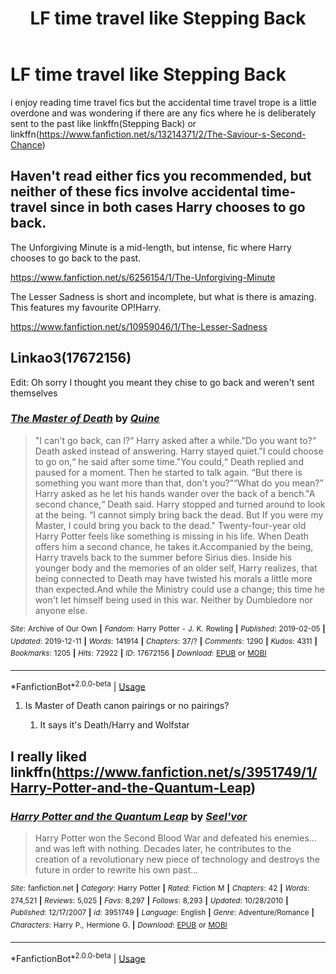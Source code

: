 #+TITLE: LF time travel like Stepping Back

* LF time travel like Stepping Back
:PROPERTIES:
:Author: Kingslayer629736
:Score: 8
:DateUnix: 1577638788.0
:DateShort: 2019-Dec-29
:FlairText: Request
:END:
i enjoy reading time travel fics but the accidental time travel trope is a little overdone and was wondering if there are any fics where he is deliberately sent to the past like linkffn(Stepping Back) or linkffn([[https://www.fanfiction.net/s/13214371/2/The-Saviour-s-Second-Chance]])


** Haven't read either fics you recommended, but neither of these fics involve accidental time-travel since in both cases Harry chooses to go back.

The Unforgiving Minute is a mid-length, but intense, fic where Harry chooses to go back to the past.

[[https://www.fanfiction.net/s/6256154/1/The-Unforgiving-Minute]]

The Lesser Sadness is short and incomplete, but what is there is amazing. This features my favourite OP!Harry.

[[https://www.fanfiction.net/s/10959046/1/The-Lesser-Sadness]]
:PROPERTIES:
:Author: Efficient_Assistant
:Score: 2
:DateUnix: 1577652764.0
:DateShort: 2019-Dec-30
:END:


** Linkao3(17672156)

Edit: Oh sorry I thought you meant they chise to go back and weren't sent themselves
:PROPERTIES:
:Author: Quine_
:Score: 1
:DateUnix: 1577650473.0
:DateShort: 2019-Dec-29
:END:

*** [[https://archiveofourown.org/works/17672156][*/The Master of Death/*]] by [[https://www.archiveofourown.org/users/Quine/pseuds/Quine][/Quine/]]

#+begin_quote
  "I can't go back, can I?“ Harry asked after a while."Do you want to?“ Death asked instead of answering. Harry stayed quiet."I could choose to go on,“ he said after some time."You could,“ Death replied and paused for a moment. Then he started to talk again. “But there is something you want more than that, don't you?”“What do you mean?” Harry asked as he let his hands wander over the back of a bench."A second chance,“ Death said. Harry stopped and turned around to look at the being. “I cannot simply bring back the dead. But If you were my Master, I could bring you back to the dead." Twenty-four-year old Harry Potter feels like something is missing in his life. When Death offers him a second chance, he takes it.Accompanied by the being, Harry travels back to the summer before Sirius dies. Inside his younger body and the memories of an older self, Harry realizes, that being connected to Death may have twisted his morals a little more than expected.And while the Ministry could use a change; this time he won't let himself being used in this war. Neither by Dumbledore nor anyone else.
#+end_quote

^{/Site/:} ^{Archive} ^{of} ^{Our} ^{Own} ^{*|*} ^{/Fandom/:} ^{Harry} ^{Potter} ^{-} ^{J.} ^{K.} ^{Rowling} ^{*|*} ^{/Published/:} ^{2019-02-05} ^{*|*} ^{/Updated/:} ^{2019-12-11} ^{*|*} ^{/Words/:} ^{141914} ^{*|*} ^{/Chapters/:} ^{37/?} ^{*|*} ^{/Comments/:} ^{1290} ^{*|*} ^{/Kudos/:} ^{4311} ^{*|*} ^{/Bookmarks/:} ^{1205} ^{*|*} ^{/Hits/:} ^{72922} ^{*|*} ^{/ID/:} ^{17672156} ^{*|*} ^{/Download/:} ^{[[https://archiveofourown.org/downloads/17672156/The%20Master%20of%20Death.epub?updated_at=1576587926][EPUB]]} ^{or} ^{[[https://archiveofourown.org/downloads/17672156/The%20Master%20of%20Death.mobi?updated_at=1576587926][MOBI]]}

--------------

*FanfictionBot*^{2.0.0-beta} | [[https://github.com/tusing/reddit-ffn-bot/wiki/Usage][Usage]]
:PROPERTIES:
:Author: FanfictionBot
:Score: 2
:DateUnix: 1577650481.0
:DateShort: 2019-Dec-29
:END:

**** Is Master of Death canon pairings or no pairings?
:PROPERTIES:
:Author: hermadnessmac
:Score: 2
:DateUnix: 1577927756.0
:DateShort: 2020-Jan-02
:END:

***** It says it's Death/Harry and Wolfstar
:PROPERTIES:
:Author: lazyhatchet
:Score: 1
:DateUnix: 1578420426.0
:DateShort: 2020-Jan-07
:END:


** I really liked linkffn([[https://www.fanfiction.net/s/3951749/1/Harry-Potter-and-the-Quantum-Leap]])
:PROPERTIES:
:Author: hiaiden2
:Score: 1
:DateUnix: 1577691400.0
:DateShort: 2019-Dec-30
:END:

*** [[https://www.fanfiction.net/s/3951749/1/][*/Harry Potter and the Quantum Leap/*]] by [[https://www.fanfiction.net/u/1330896/Seel-vor][/Seel'vor/]]

#+begin_quote
  Harry Potter won the Second Blood War and defeated his enemies... and was left with nothing. Decades later, he contributes to the creation of a revolutionary new piece of technology and destroys the future in order to rewrite his own past...
#+end_quote

^{/Site/:} ^{fanfiction.net} ^{*|*} ^{/Category/:} ^{Harry} ^{Potter} ^{*|*} ^{/Rated/:} ^{Fiction} ^{M} ^{*|*} ^{/Chapters/:} ^{42} ^{*|*} ^{/Words/:} ^{274,521} ^{*|*} ^{/Reviews/:} ^{5,025} ^{*|*} ^{/Favs/:} ^{8,297} ^{*|*} ^{/Follows/:} ^{8,293} ^{*|*} ^{/Updated/:} ^{10/28/2010} ^{*|*} ^{/Published/:} ^{12/17/2007} ^{*|*} ^{/id/:} ^{3951749} ^{*|*} ^{/Language/:} ^{English} ^{*|*} ^{/Genre/:} ^{Adventure/Romance} ^{*|*} ^{/Characters/:} ^{Harry} ^{P.,} ^{Hermione} ^{G.} ^{*|*} ^{/Download/:} ^{[[http://www.ff2ebook.com/old/ffn-bot/index.php?id=3951749&source=ff&filetype=epub][EPUB]]} ^{or} ^{[[http://www.ff2ebook.com/old/ffn-bot/index.php?id=3951749&source=ff&filetype=mobi][MOBI]]}

--------------

*FanfictionBot*^{2.0.0-beta} | [[https://github.com/tusing/reddit-ffn-bot/wiki/Usage][Usage]]
:PROPERTIES:
:Author: FanfictionBot
:Score: 1
:DateUnix: 1577691419.0
:DateShort: 2019-Dec-30
:END:
